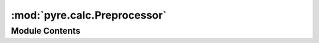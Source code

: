 :mod:`pyre.calc.Preprocessor`
=============================

.. py:module:: pyre.calc.Preprocessor


Module Contents
---------------

.. py:class:: Preprocessor(preprocessor=identity().coerce, **kwds)

   A mix-in class that performs arbitrary transformations on the value of a node

   .. attribute:: preprocessor
      

      

   .. method:: setValue(self, value, **kwds)


      Hand the incoming {value} to my {preprocessor} before storing it




